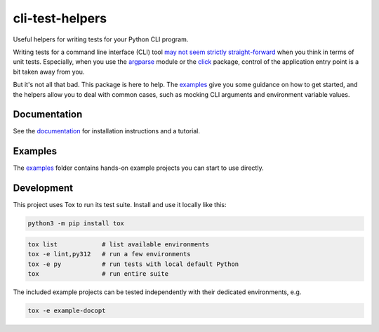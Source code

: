 cli-test-helpers |latest-version|
=================================

|check-status| |test-status| |publish-status| |python-support| |license| |docs-status|

Useful helpers for writing tests for your Python CLI program.

Writing tests for a command line interface (CLI) tool `may not seem strictly
straight-forward`_ when you think in terms of unit tests. Especially, when you
use the `argparse`_ module or the `click`_ package, control of the application
entry point is a bit taken away from you.

But it's not all that bad. This package is here to help. The `examples`_ give
you some guidance on how to get started, and the helpers allow you to deal with
common cases, such as mocking CLI arguments and environment variable values.

.. |latest-version| image:: https://img.shields.io/pypi/v/cli-test-helpers.svg
   :target: https://pypi.org/project/cli-test-helpers
   :alt: Latest version on PyPI
.. |check-status| image:: https://github.com/painless-software/python-cli-test-helpers/actions/workflows/check.yml/badge.svg
   :target: https://github.com/painless-software/python-cli-test-helpers/actions/workflows/check.yml
   :alt: Code checks status
.. |test-status| image:: https://github.com/painless-software/python-cli-test-helpers/actions/workflows/test.yml/badge.svg
   :target: https://github.com/painless-software/python-cli-test-helpers/actions/workflows/test.yml
   :alt: Test suite status
.. |publish-status| image:: https://github.com/painless-software/python-cli-test-helpers/actions/workflows/publish.yml/badge.svg
   :target: https://github.com/painless-software/python-cli-test-helpers/actions/workflows/publish.yml
   :alt: Latest release Status
.. |python-support| image:: https://img.shields.io/pypi/pyversions/cli-test-helpers.svg
   :target: https://pypi.org/project/cli-test-helpers
   :alt: Python versions
.. |license| image:: https://img.shields.io/pypi/l/cli-test-helpers.svg
   :target: https://github.com/painless-software/python-cli-test-helpers/blob/main/LICENSE
   :alt: Software license
.. |docs-status| image:: https://img.shields.io/readthedocs/python-cli-test-helpers/latest.svg
   :target: https://readthedocs.org/projects/python-cli-test-helpers/
   :alt: Documentation Status
.. _may not seem strictly straight-forward: https://stackoverflow.com/questions/13493288/
.. _argparse: https://docs.python.org/3/library/argparse.html
.. _click: https://click.palletsprojects.com/
.. _documentation: https://python-cli-test-helpers.readthedocs.io/
.. _examples: https://github.com/painless-software/python-cli-test-helpers/tree/main/examples

.. links-marker

Documentation
-------------

See the `documentation`_ for installation instructions and a tutorial.

Examples
--------

The `examples`_ folder contains hands-on example projects you can start to use
directly.

Development
-----------

This project uses Tox to run its test suite. Install and use it locally like
this:

.. code-block:: shell

    python3 -m pip install tox

.. code-block:: shell

    tox list            # list available environments
    tox -e lint,py312   # run a few environments
    tox -e py           # run tests with local default Python
    tox                 # run entire suite

The included example projects can be tested independently with their dedicated
environments, e.g.

.. code-block:: shell

    tox -e example-docopt
